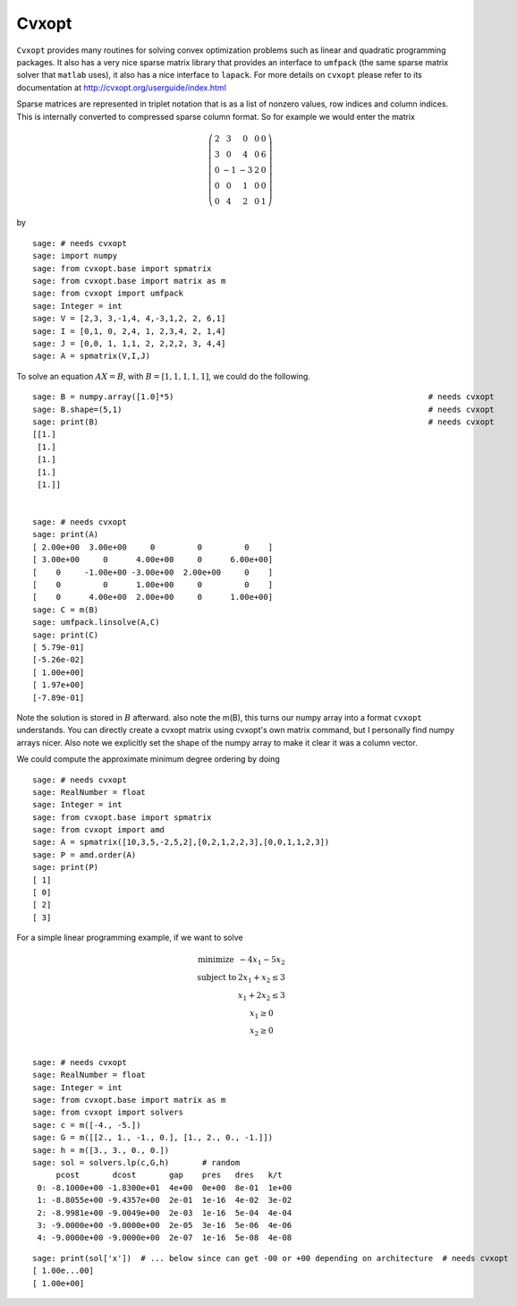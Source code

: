 Cvxopt
======

``Cvxopt`` provides many routines for solving convex optimization
problems such as linear and quadratic programming packages. It also
has a very nice sparse matrix library that provides an interface to
``umfpack`` (the same sparse matrix solver that ``matlab`` uses), it also
has a nice interface to ``lapack``. For more details on ``cvxopt`` please
refer to its documentation at `<http://cvxopt.org/userguide/index.html>`_

Sparse matrices are represented in triplet notation that is as a
list of nonzero values, row indices and column indices. This is
internally converted to compressed sparse column format. So for
example we would enter the matrix

.. math::

   \left(
   \begin{array}{ccccc}
   2&3&0&0&0\\
   3&0&4&0&6\\
   0&-1&-3&2&0\\
   0&0&1&0&0\\
   0&4&2&0&1
   \end{array}\right)

by

::

    sage: # needs cvxopt
    sage: import numpy
    sage: from cvxopt.base import spmatrix
    sage: from cvxopt.base import matrix as m
    sage: from cvxopt import umfpack
    sage: Integer = int
    sage: V = [2,3, 3,-1,4, 4,-3,1,2, 2, 6,1]
    sage: I = [0,1, 0, 2,4, 1, 2,3,4, 2, 1,4]
    sage: J = [0,0, 1, 1,1, 2, 2,2,2, 3, 4,4]
    sage: A = spmatrix(V,I,J)

To solve an equation :math:`AX=B`, with :math:`B=[1,1,1,1,1]`,
we could do the following.

.. link

::

    sage: B = numpy.array([1.0]*5)                                                      # needs cvxopt
    sage: B.shape=(5,1)                                                                 # needs cvxopt
    sage: print(B)                                                                      # needs cvxopt
    [[1.]
     [1.]
     [1.]
     [1.]
     [1.]]


    sage: # needs cvxopt
    sage: print(A)
    [ 2.00e+00  3.00e+00     0         0         0    ]
    [ 3.00e+00     0      4.00e+00     0      6.00e+00]
    [    0     -1.00e+00 -3.00e+00  2.00e+00     0    ]
    [    0         0      1.00e+00     0         0    ]
    [    0      4.00e+00  2.00e+00     0      1.00e+00]
    sage: C = m(B)
    sage: umfpack.linsolve(A,C)
    sage: print(C)
    [ 5.79e-01]
    [-5.26e-02]
    [ 1.00e+00]
    [ 1.97e+00]
    [-7.89e-01]

Note the solution is stored in :math:`B` afterward. also note the
m(B), this turns our numpy array into a format ``cvxopt`` understands.
You can directly create a cvxopt matrix using cvxopt's own matrix
command, but I personally find numpy arrays nicer. Also note we
explicitly set the shape of the numpy array to make it clear it was
a column vector.

We could compute the approximate minimum degree ordering by doing

::

    sage: # needs cvxopt
    sage: RealNumber = float
    sage: Integer = int
    sage: from cvxopt.base import spmatrix
    sage: from cvxopt import amd
    sage: A = spmatrix([10,3,5,-2,5,2],[0,2,1,2,2,3],[0,0,1,1,2,3])
    sage: P = amd.order(A)
    sage: print(P)
    [ 1]
    [ 0]
    [ 2]
    [ 3]

For a simple linear programming example, if we want to solve

.. math::

   \begin{array}{cc}
   \text{minimize} & -4x_1-5x_2\\
   \text{subject to} & 2x_1 +x_2\le 3\\
                     & x_1+2x_2\le 3\\
                     & x_1 \ge 0 \\
                    & x_2 \ge 0\\
   \end{array}


::

    sage: # needs cvxopt
    sage: RealNumber = float
    sage: Integer = int
    sage: from cvxopt.base import matrix as m
    sage: from cvxopt import solvers
    sage: c = m([-4., -5.])
    sage: G = m([[2., 1., -1., 0.], [1., 2., 0., -1.]])
    sage: h = m([3., 3., 0., 0.])
    sage: sol = solvers.lp(c,G,h)       # random
         pcost       dcost       gap    pres   dres   k/t
     0: -8.1000e+00 -1.8300e+01  4e+00  0e+00  8e-01  1e+00
     1: -8.8055e+00 -9.4357e+00  2e-01  1e-16  4e-02  3e-02
     2: -8.9981e+00 -9.0049e+00  2e-03  1e-16  5e-04  4e-04
     3: -9.0000e+00 -9.0000e+00  2e-05  3e-16  5e-06  4e-06
     4: -9.0000e+00 -9.0000e+00  2e-07  1e-16  5e-08  4e-08

.. link

::

    sage: print(sol['x'])  # ... below since can get -00 or +00 depending on architecture  # needs cvxopt
    [ 1.00e...00]
    [ 1.00e+00]
